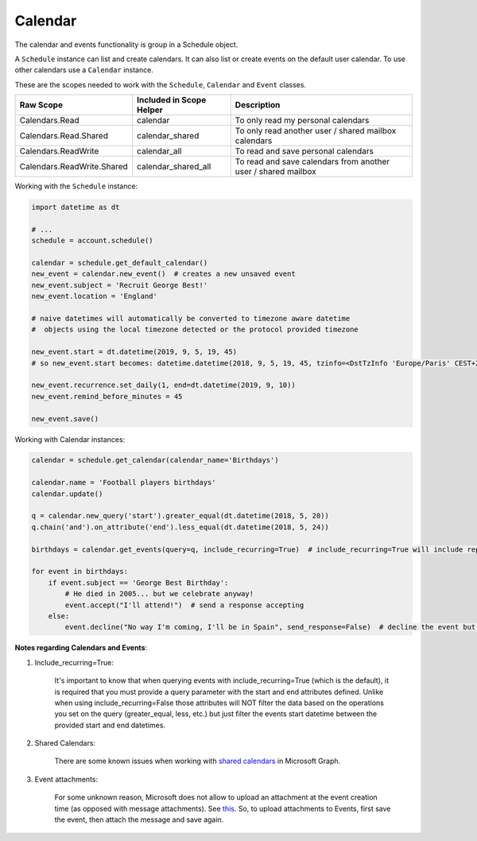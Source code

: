 Calendar
========
The calendar and events functionality is group in a Schedule object.

A ``Schedule`` instance can list and create calendars. It can also list or create events on the default user calendar. To use other calendars use a ``Calendar`` instance.

These are the scopes needed to work with the ``Schedule``, ``Calendar`` and ``Event`` classes.

==========================  =======================================  ======================================
Raw Scope                   Included in Scope Helper                 Description
==========================  =======================================  ======================================
Calendars.Read              calendar                                 To only read my personal calendars
Calendars.Read.Shared       calendar_shared                          To only read another user / shared mailbox calendars
Calendars.ReadWrite         calendar_all                             To read and save personal calendars
Calendars.ReadWrite.Shared  calendar_shared_all                      To read and save calendars from another user / shared mailbox
==========================  =======================================  ======================================

Working with the ``Schedule`` instance:

.. code-block:: python

    import datetime as dt

    # ...
    schedule = account.schedule()

    calendar = schedule.get_default_calendar()
    new_event = calendar.new_event()  # creates a new unsaved event
    new_event.subject = 'Recruit George Best!'
    new_event.location = 'England'

    # naive datetimes will automatically be converted to timezone aware datetime
    #  objects using the local timezone detected or the protocol provided timezone

    new_event.start = dt.datetime(2019, 9, 5, 19, 45)
    # so new_event.start becomes: datetime.datetime(2018, 9, 5, 19, 45, tzinfo=<DstTzInfo 'Europe/Paris' CEST+2:00:00 DST>)

    new_event.recurrence.set_daily(1, end=dt.datetime(2019, 9, 10))
    new_event.remind_before_minutes = 45

    new_event.save()

Working with Calendar instances:

.. code-block:: python

    calendar = schedule.get_calendar(calendar_name='Birthdays')

    calendar.name = 'Football players birthdays'
    calendar.update()

    q = calendar.new_query('start').greater_equal(dt.datetime(2018, 5, 20))
    q.chain('and').on_attribute('end').less_equal(dt.datetime(2018, 5, 24))

    birthdays = calendar.get_events(query=q, include_recurring=True)  # include_recurring=True will include repeated events on the result set.

    for event in birthdays:
        if event.subject == 'George Best Birthday':
            # He died in 2005... but we celebrate anyway!
            event.accept("I'll attend!")  # send a response accepting
        else:
            event.decline("No way I'm coming, I'll be in Spain", send_response=False)  # decline the event but don't send a response to the organizer

**Notes regarding Calendars and Events**:

1. Include_recurring=True:

    It's important to know that when querying events with include_recurring=True (which is the default), it is required that you must provide a query parameter with the start and end attributes defined. Unlike when using include_recurring=False those attributes will NOT filter the data based on the operations you set on the query (greater_equal, less, etc.) but just filter the events start datetime between the provided start and end datetimes.

2. Shared Calendars:

    There are some known issues when working with `shared calendars <https://docs.microsoft.com/en-us/graph/known-issues#calendars>`_ in Microsoft Graph.

3. Event attachments:

    For some unknown reason, Microsoft does not allow to upload an attachment at the event creation time (as opposed with message attachments). 
    See `this <https://stackoverflow.com/questions/46438302/office365-rest-api-creating-a-calendar-event-with-attachments?rq=1>`_. So, to upload attachments to Events, first save the event, then attach the message and save again.